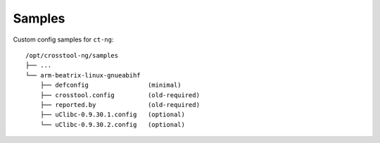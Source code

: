 .. SPDX-FileCopyrightText: 2020 Dmytro Kolomoiets <amerlyq@gmail.com> and contributors.

.. SPDX-License-Identifier: CC-BY-SA-4.0

#######
Samples
#######

Custom config samples for ``ct-ng``::

   /opt/crosstool-ng/samples
   ├── ...
   └── arm-beatrix-linux-gnueabihf
       ├── defconfig                (minimal)
       ├── crosstool.config         (old-required)
       ├── reported.by              (old-required)
       ├── uClibc-0.9.30.1.config   (optional)
       └── uClibc-0.9.30.2.config   (optional)
